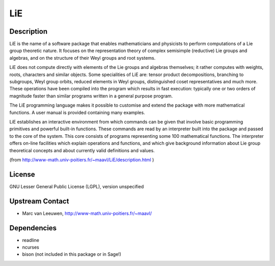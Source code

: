 LiE
===

Description
-----------

LiE is the name of a software package that enables mathematicians and
physicists to perform computations of a Lie group theoretic nature. It
focuses on the representation theory of complex semisimple (reductive)
Lie groups and algebras, and on the structure of their Weyl groups and
root systems.

LiE does not compute directly with elements of the Lie groups and
algebras themselves; it rather computes with weights, roots, characters
and similar objects. Some specialities of LiE are: tensor product
decompositions, branching to subgroups, Weyl group orbits, reduced
elements in Weyl groups, distinguished coset representatives and much
more. These operations have been compiled into the program which results
in fast execution: typically one or two orders of magnitude faster than
similar programs written in a general purpose program.

The LiE programming language makes it possible to customise and extend
the package with more mathematical functions. A user manual is provided
containing many examples.

LiE establishes an interactive environment from which commands can be
given that involve basic programming primitives and powerful built-in
functions. These commands are read by an interpreter built into the
package and passed to the core of the system. This core consists of
programs representing some 100 mathematical functions. The interpreter
offers on-line facilities which explain operations and functions, and
which give background information about Lie group theoretical concepts
and about currently valid definitions and values.

(from http://www-math.univ-poitiers.fr/~maavl/LiE/description.html )

License
-------

GNU Lesser General Public License (LGPL), version unspecified

.. _upstream_contact:

Upstream Contact
----------------

-  Marc van Leeuwen, http://www-math.univ-poitiers.fr/~maavl/

Dependencies
------------

-  readline
-  ncurses
-  bison (not included in this package or in Sage!)
